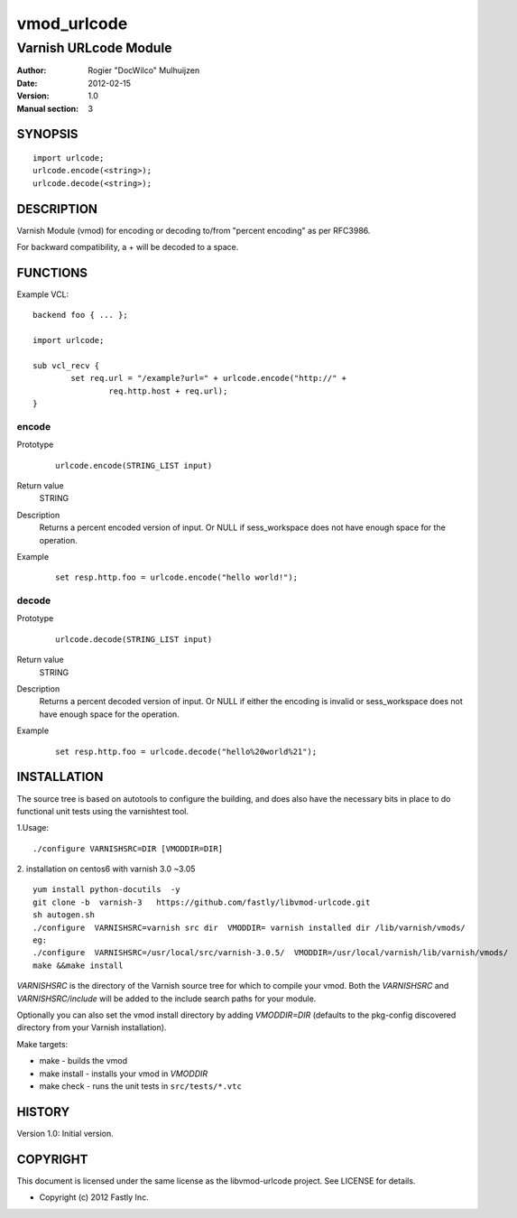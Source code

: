 ============
vmod_urlcode
============

----------------------
Varnish URLcode Module
----------------------

:Author: Rogier "DocWilco" Mulhuijzen
:Date: 2012-02-15
:Version: 1.0
:Manual section: 3

SYNOPSIS
========

::

	import urlcode;
	urlcode.encode(<string>);
	urlcode.decode(<string>);

DESCRIPTION
===========

Varnish Module (vmod) for encoding or decoding to/from "percent encoding" as 
per RFC3986.

For backward compatibility, a + will be decoded to a space.

FUNCTIONS
=========

Example VCL::

	backend foo { ... };

	import urlcode;

	sub vcl_recv {
		set req.url = "/example?url=" + urlcode.encode("http://" +
			req.http.host + req.url);
	}

encode
------

Prototype
        ::

		urlcode.encode(STRING_LIST input)

Return value
	STRING
Description
	Returns a percent encoded version of input. Or NULL if sess_workspace
	does not have enough space for the operation.
Example
	::

		set resp.http.foo = urlcode.encode("hello world!");

decode
------

Prototype
        ::

		urlcode.decode(STRING_LIST input)

Return value
	STRING
Description
	Returns a percent decoded version of input. Or NULL if either the 
	encoding is invalid or sess_workspace does not have enough space for
	the operation.
Example
	::

		set resp.http.foo = urlcode.decode("hello%20world%21");


INSTALLATION
============

The source tree is based on autotools to configure the building, and
does also have the necessary bits in place to do functional unit tests
using the varnishtest tool.

1.Usage::

 ./configure VARNISHSRC=DIR [VMODDIR=DIR]

2. installation on centos6 with varnish  3.0 ~3.05 
::
    yum install python-docutils  -y
    git clone -b  varnish-3   https://github.com/fastly/libvmod-urlcode.git 
    sh autogen.sh
    ./configure  VARNISHSRC=varnish src dir  VMODDIR= varnish installed dir /lib/varnish/vmods/
    eg:  
    ./configure  VARNISHSRC=/usr/local/src/varnish-3.0.5/  VMODDIR=/usr/local/varnish/lib/varnish/vmods/
    make &&make install
    
`VARNISHSRC` is the directory of the Varnish source tree for which to
compile your vmod. Both the `VARNISHSRC` and `VARNISHSRC/include`
will be added to the include search paths for your module.

Optionally you can also set the vmod install directory by adding
`VMODDIR=DIR` (defaults to the pkg-config discovered directory from your
Varnish installation).

Make targets:

* make - builds the vmod
* make install - installs your vmod in `VMODDIR`
* make check - runs the unit tests in ``src/tests/*.vtc``


HISTORY
=======

Version 1.0: Initial version.

COPYRIGHT
=========

This document is licensed under the same license as the
libvmod-urlcode project. See LICENSE for details.

* Copyright (c) 2012 Fastly Inc.
